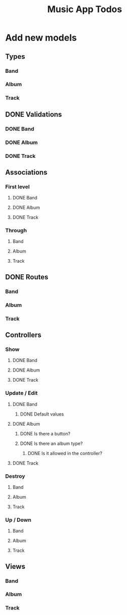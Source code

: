 #+TITLE: Music App Todos
* Add new models
** Types
*** Band
*** Album
*** Track
** DONE Validations
   CLOSED: [2017-02-16 Thu 13:47]
*** DONE Band
    CLOSED: [2017-02-16 Thu 13:44]
*** DONE Album
    CLOSED: [2017-02-16 Thu 13:45]
*** DONE Track
    CLOSED: [2017-02-16 Thu 13:46]
** Associations
*** First level
**** DONE Band
     CLOSED: [2017-02-16 Thu 13:54]
**** DONE Album
     CLOSED: [2017-02-16 Thu 13:54]
**** DONE Track
     CLOSED: [2017-02-16 Thu 14:05]
*** Through
**** Band
**** Album
**** Track
** DONE Routes
   CLOSED: [2017-02-16 Thu 14:52]
*** Band
*** Album
*** Track
** Controllers
*** Show
**** DONE Band
     CLOSED: [2017-02-16 Thu 15:03]
**** DONE Album
     CLOSED: [2017-02-16 Thu 15:05]
**** DONE Track
     CLOSED: [2017-02-16 Thu 15:18]
*** Update / Edit
**** DONE Band
     CLOSED: [2017-02-16 Thu 15:36]
***** DONE Default values
      CLOSED: [2017-02-16 Thu 16:43]
**** DONE Album
     CLOSED: [2017-02-16 Thu 15:53]
***** DONE Is there a button?
      CLOSED: [2017-02-16 Thu 17:09]
***** DONE Is there an album type?
      CLOSED: [2017-02-16 Thu 17:09]
****** DONE Is it allowed in the controller?
       CLOSED: [2017-02-16 Thu 17:09]
**** DONE Track
     CLOSED: [2017-02-16 Thu 17:00]
*** Destroy
**** Band
**** Album
**** Track
*** Up / Down
**** Band
**** Album
**** Track
** Views
*** Band
*** Album
*** Track
